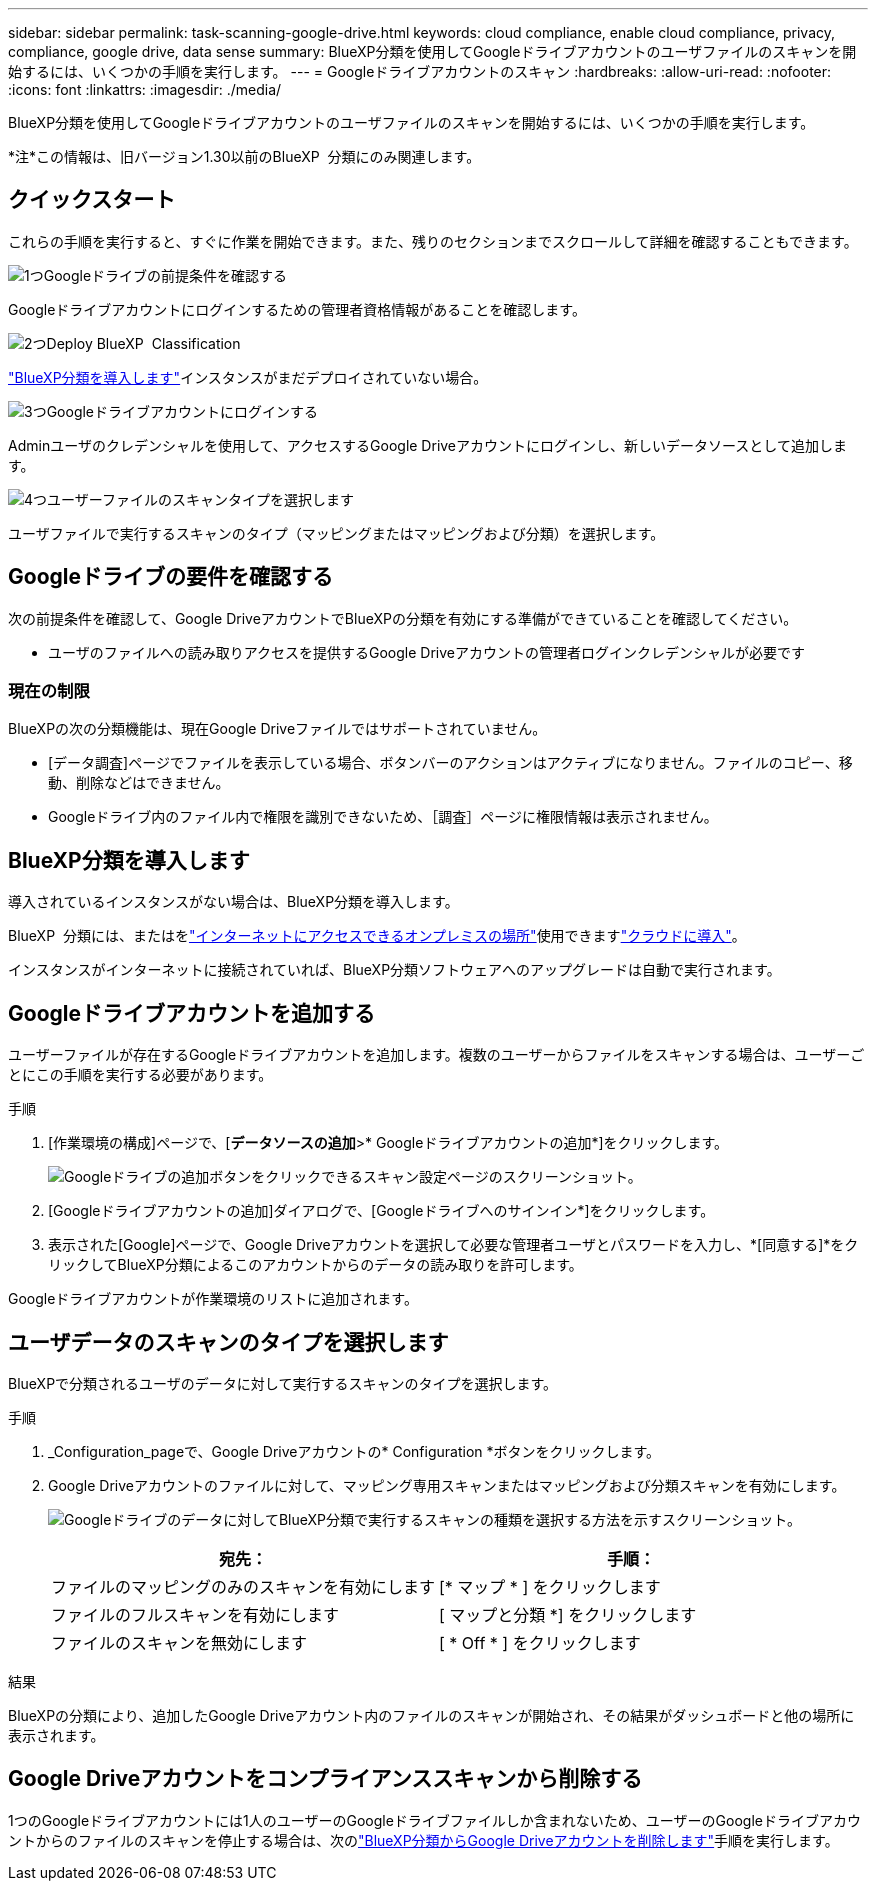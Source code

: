 ---
sidebar: sidebar 
permalink: task-scanning-google-drive.html 
keywords: cloud compliance, enable cloud compliance, privacy, compliance, google drive, data sense 
summary: BlueXP分類を使用してGoogleドライブアカウントのユーザファイルのスキャンを開始するには、いくつかの手順を実行します。 
---
= Googleドライブアカウントのスキャン
:hardbreaks:
:allow-uri-read: 
:nofooter: 
:icons: font
:linkattrs: 
:imagesdir: ./media/


[role="lead"]
BlueXP分類を使用してGoogleドライブアカウントのユーザファイルのスキャンを開始するには、いくつかの手順を実行します。

[]
====
*注*この情報は、旧バージョン1.30以前のBlueXP  分類にのみ関連します。

====


== クイックスタート

これらの手順を実行すると、すぐに作業を開始できます。また、残りのセクションまでスクロールして詳細を確認することもできます。

.image:https://raw.githubusercontent.com/NetAppDocs/common/main/media/number-1.png["1つ"]Googleドライブの前提条件を確認する
[role="quick-margin-para"]
Googleドライブアカウントにログインするための管理者資格情報があることを確認します。

.image:https://raw.githubusercontent.com/NetAppDocs/common/main/media/number-2.png["2つ"]Deploy BlueXP  Classification
[role="quick-margin-para"]
link:task-deploy-cloud-compliance.html["BlueXP分類を導入します"^]インスタンスがまだデプロイされていない場合。

.image:https://raw.githubusercontent.com/NetAppDocs/common/main/media/number-3.png["3つ"]Googleドライブアカウントにログインする
[role="quick-margin-para"]
Adminユーザのクレデンシャルを使用して、アクセスするGoogle Driveアカウントにログインし、新しいデータソースとして追加します。

.image:https://raw.githubusercontent.com/NetAppDocs/common/main/media/number-4.png["4つ"]ユーザーファイルのスキャンタイプを選択します
[role="quick-margin-para"]
ユーザファイルで実行するスキャンのタイプ（マッピングまたはマッピングおよび分類）を選択します。



== Googleドライブの要件を確認する

次の前提条件を確認して、Google DriveアカウントでBlueXPの分類を有効にする準備ができていることを確認してください。

* ユーザのファイルへの読み取りアクセスを提供するGoogle Driveアカウントの管理者ログインクレデンシャルが必要です




=== 現在の制限

BlueXPの次の分類機能は、現在Google Driveファイルではサポートされていません。

* [データ調査]ページでファイルを表示している場合、ボタンバーのアクションはアクティブになりません。ファイルのコピー、移動、削除などはできません。
* Googleドライブ内のファイル内で権限を識別できないため、［調査］ページに権限情報は表示されません。




== BlueXP分類を導入します

導入されているインスタンスがない場合は、BlueXP分類を導入します。

BlueXP  分類には、またはをlink:task-deploy-compliance-onprem.html["インターネットにアクセスできるオンプレミスの場所"^]使用できますlink:task-deploy-cloud-compliance.html["クラウドに導入"^]。

インスタンスがインターネットに接続されていれば、BlueXP分類ソフトウェアへのアップグレードは自動で実行されます。



== Googleドライブアカウントを追加する

ユーザーファイルが存在するGoogleドライブアカウントを追加します。複数のユーザーからファイルをスキャンする場合は、ユーザーごとにこの手順を実行する必要があります。

.手順
. [作業環境の構成]ページで、[*データソースの追加*>* Googleドライブアカウントの追加*]をクリックします。
+
image:screenshot_compliance_add_google_drive_button.png["Googleドライブの追加ボタンをクリックできるスキャン設定ページのスクリーンショット。"]

. [Googleドライブアカウントの追加]ダイアログで、[Googleドライブへのサインイン*]をクリックします。
. 表示された[Google]ページで、Google Driveアカウントを選択して必要な管理者ユーザとパスワードを入力し、*[同意する]*をクリックしてBlueXP分類によるこのアカウントからのデータの読み取りを許可します。


Googleドライブアカウントが作業環境のリストに追加されます。



== ユーザデータのスキャンのタイプを選択します

BlueXPで分類されるユーザのデータに対して実行するスキャンのタイプを選択します。

.手順
. _Configuration_pageで、Google Driveアカウントの* Configuration *ボタンをクリックします。


. Google Driveアカウントのファイルに対して、マッピング専用スキャンまたはマッピングおよび分類スキャンを有効にします。
+
image:screenshot_compliance_google_drive_select_scan.png["Googleドライブのデータに対してBlueXP分類で実行するスキャンの種類を選択する方法を示すスクリーンショット。"]

+
[cols="45,45"]
|===
| 宛先： | 手順： 


| ファイルのマッピングのみのスキャンを有効にします | [* マップ * ] をクリックします 


| ファイルのフルスキャンを有効にします | [ マップと分類 *] をクリックします 


| ファイルのスキャンを無効にします | [ * Off * ] をクリックします 
|===


.結果
BlueXPの分類により、追加したGoogle Driveアカウント内のファイルのスキャンが開始され、その結果がダッシュボードと他の場所に表示されます。



== Google Driveアカウントをコンプライアンススキャンから削除する

1つのGoogleドライブアカウントには1人のユーザーのGoogleドライブファイルしか含まれないため、ユーザーのGoogleドライブアカウントからのファイルのスキャンを停止する場合は、次のlink:task-managing-compliance.html["BlueXP分類からGoogle Driveアカウントを削除します"]手順を実行します。
